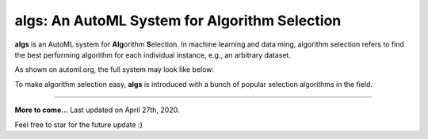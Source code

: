 algs: An AutoML System for Algorithm Selection
==============================================

**algs** is an AutoML system for **Alg**\orithm **S**\election. In machine learning
and data ming, algorithm selection refers to find the best performing algorithm
for each individual instance, e.g., an arbitrary dataset.

As shown on automl.org, the full system may look like below:

.. image:: http://www.automl.org/wp-content/uploads/2015/02/asfull.png
   :target: http://www.automl.org/wp-content/uploads/2015/02/asfull.png
   :alt: Algorithm Selection

To make algorithm selection easy, **algs** is introduced with a bunch of popular selection
algorithms in the field.

----

**More to come...**
Last updated on April 27th, 2020.

Feel free to star for the future update :)
